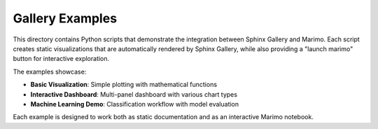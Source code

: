 Gallery Examples
================

This directory contains Python scripts that demonstrate the integration between
Sphinx Gallery and Marimo. Each script creates static visualizations that are
automatically rendered by Sphinx Gallery, while also providing a "launch marimo"
button for interactive exploration.

The examples showcase:

* **Basic Visualization**: Simple plotting with mathematical functions
* **Interactive Dashboard**: Multi-panel dashboard with various chart types
* **Machine Learning Demo**: Classification workflow with model evaluation

Each example is designed to work both as static documentation and as an
interactive Marimo notebook.